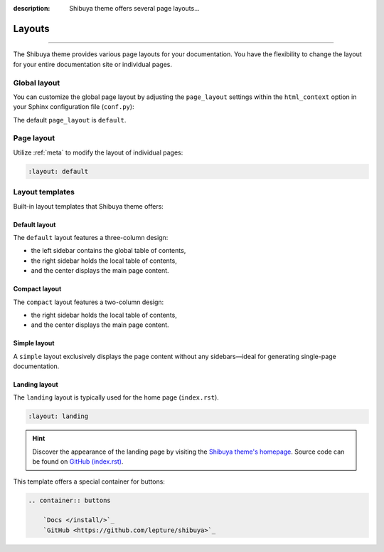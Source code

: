 :description: Shibuya theme offers several page layouts...

Layouts
=======

.. rst-class:: lead

    Change the page layout of your documentation.

----

The Shibuya theme provides various page layouts for your documentation. You have the
flexibility to change the layout for your entire documentation site or individual pages.

Global layout
-------------

You can customize the global page layout by adjusting the ``page_layout`` settings within
the ``html_context`` option in your Sphinx configuration file (``conf.py``):

.. code-block::
    :caption: conf.py

    html_theme_options = {
        "page_layout": "default",
    }

The default ``page_layout`` is ``default``.

Page layout
-----------

Utilize :ref:`meta` to modify the layout of individual pages:

.. code-block:: none

   :layout: default

Layout templates
----------------

Built-in layout templates that Shibuya theme offers:

Default layout
~~~~~~~~~~~~~~

The ``default`` layout features a three-column design:

- the left sidebar contains the global table of contents,
- the right sidebar holds the local table of contents,
- and the center displays the main page content.

.. image:: /_static/screenshots/layout-light-default.jpg
   :class: light-only rounded

.. image:: /_static/screenshots/layout-dark-default.jpg
   :class: dark-only rounded

.. code-block::
    :caption: conf.py

    html_theme_options = {
        "page_layout": "default",
    }

Compact layout
~~~~~~~~~~~~~~

The ``compact`` layout features a two-column design:

- the right sidebar holds the local table of contents,
- and the center displays the main page content.

.. image:: /_static/screenshots/layout-light-compact.jpg
   :class: light-only rounded

.. image:: /_static/screenshots/layout-dark-compact.jpg
   :class: dark-only rounded

.. code-block::
    :caption: conf.py

    html_theme_options = {
        "page_layout": "compact",
    }

Simple layout
~~~~~~~~~~~~~

A ``simple`` layout exclusively displays the page content without
any sidebars—ideal for generating single-page documentation.

.. image:: /_static/screenshots/layout-light-simple.jpg
   :class: light-only rounded

.. image:: /_static/screenshots/layout-dark-simple.jpg
   :class: dark-only rounded

.. code-block::
    :caption: conf.py

    html_theme_options = {
        "page_layout": "simple",
    }

Landing layout
~~~~~~~~~~~~~~

The ``landing`` layout is typically used for the home page
(``index.rst``).

.. code-block:: none

   :layout: landing

.. hint::

    Discover the appearance of the landing page by visiting the
    `Shibuya theme's homepage </>`_. Source code can be found on
    `GitHub (index.rst)`_.

.. _`GitHub (index.rst)`: https://github.com/lepture/shibuya/blob/master/docs/index.rst

This template offers a special container for buttons:

.. code-block:: none

    .. container:: buttons

        `Docs </install/>`_
        `GitHub <https://github.com/lepture/shibuya>`_
